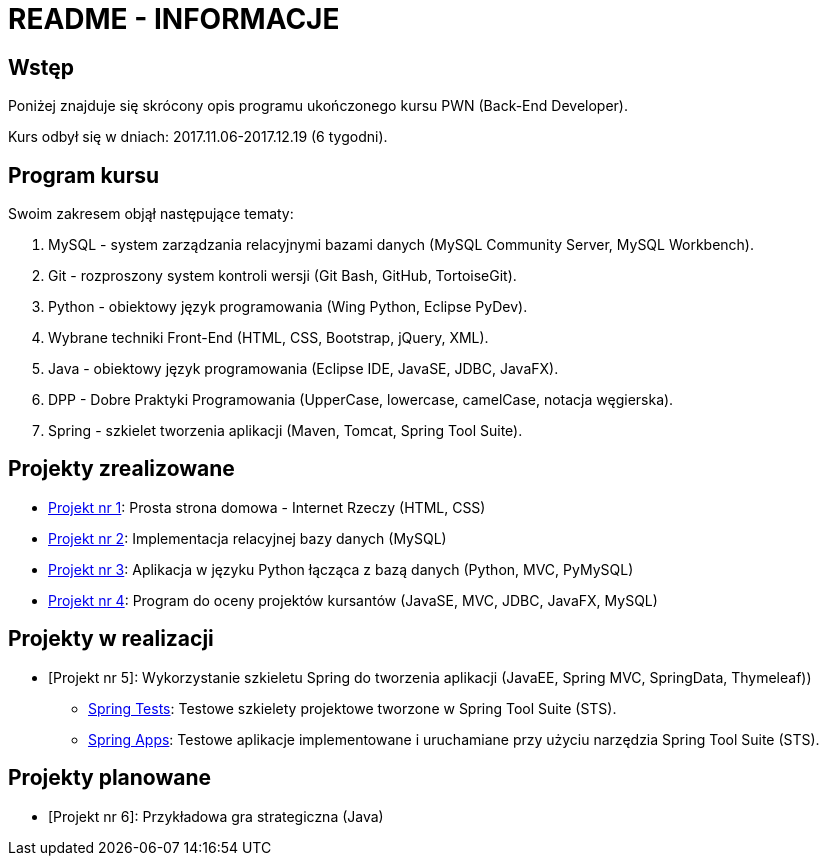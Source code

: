 = README - INFORMACJE

:githubdir: https://github.com/rafal-perkowski
:projectdir: /_INFO_
:blobmasterdir: /blob/master

## Wstęp

Poniżej znajduje się skrócony opis programu ukończonego kursu PWN (Back-End Developer).

Kurs odbył się w dniach: 2017.11.06-2017.12.19 (6 tygodni).

## Program kursu

Swoim zakresem objął następujące tematy:

. MySQL - system zarządzania relacyjnymi bazami danych (MySQL Community Server, MySQL Workbench).
. Git - rozproszony system kontroli wersji (Git Bash, GitHub, TortoiseGit).
. Python - obiektowy język programowania (Wing Python, Eclipse PyDev).
. Wybrane techniki Front-End (HTML, CSS, Bootstrap, jQuery, XML).
. Java - obiektowy język programowania (Eclipse IDE, JavaSE, JDBC, JavaFX).
. DPP - Dobre Praktyki Programowania (UpperCase, lowercase, camelCase, notacja węgierska).
. Spring - szkielet tworzenia aplikacji (Maven, Tomcat, Spring Tool Suite).

## Projekty zrealizowane

* {githubdir}/InternetRzeczy[Projekt nr 1]: Prosta strona domowa - Internet Rzeczy (HTML, CSS)
* {githubdir}/RankDatabase[Projekt nr 2]: Implementacja relacyjnej bazy danych (MySQL)
* {githubdir}/RankApplication[Projekt nr 3]: Aplikacja w języku Python łącząca z bazą danych (Python, MVC, PyMySQL)
* {githubdir}/KursyPWN[Projekt nr 4]: Program do oceny projektów kursantów (JavaSE, MVC, JDBC, JavaFX, MySQL)

## Projekty w realizacji

* [Projekt nr 5]: Wykorzystanie szkieletu Spring do tworzenia aplikacji (JavaEE, Spring MVC, SpringData, Thymeleaf))
** {githubdir}/SpringTests[Spring Tests]: Testowe szkielety projektowe tworzone w Spring Tool Suite (STS).
** {githubdir}/SpringApps[Spring Apps]: Testowe aplikacje implementowane i uruchamiane przy użyciu narzędzia Spring Tool Suite (STS).

## Projekty planowane

* [Projekt nr 6]: Przykładowa gra strategiczna (Java)
